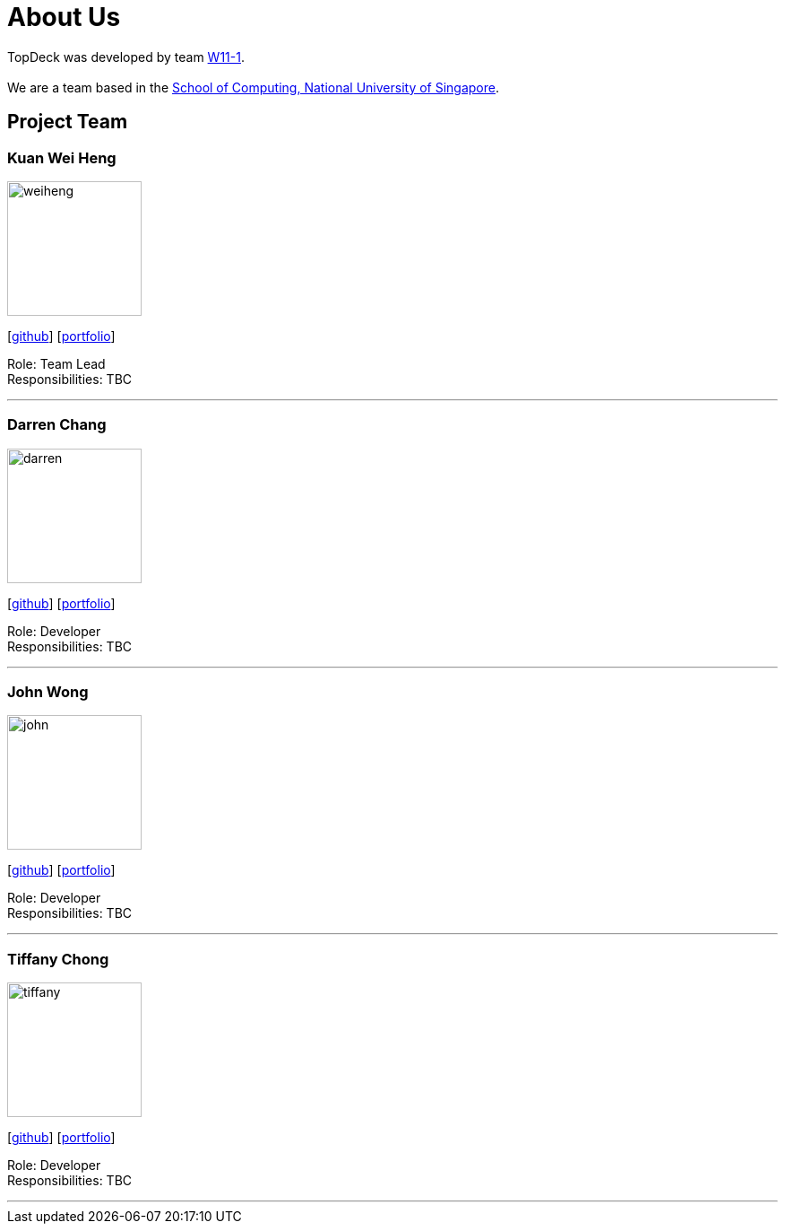 = About Us
:site-section: AboutUs
:relfileprefix: team/
:imagesDir: images
:stylesDir: stylesheets

TopDeck was developed by team https://github.com/cs2103-ay1819s2-w11-1/[W11-1]. +
{empty} +
We are a team based in the http://www.comp.nus.edu.sg[School of Computing, National University of Singapore].

== Project Team

=== Kuan Wei Heng
image::weiheng.png[width="150", align="left"]
{empty}[http://github.com/xsot[github]] [<<xsot#, portfolio>>]

Role: Team Lead +
Responsibilities: TBC

'''

=== Darren Chang
image::darren.png[width="150", align="left"]
{empty}[http://github.com/changdarren[github]] [<<changdarren#, portfolio>>]

Role: Developer +
Responsibilities: TBC

'''

=== John Wong
image::john.png[width="150", align="left"]
{empty}[http://github.com/ckjohn000[github]] [<<ckjohn000#, portfolio>>]

Role: Developer +
Responsibilities: TBC

'''

=== Tiffany Chong
image::tiffany.png[width="150", align="left"]
{empty}[http://github.com/sciffany[github]] [<<sciffany#, portfolio>>]

Role: Developer +
Responsibilities: TBC

'''
